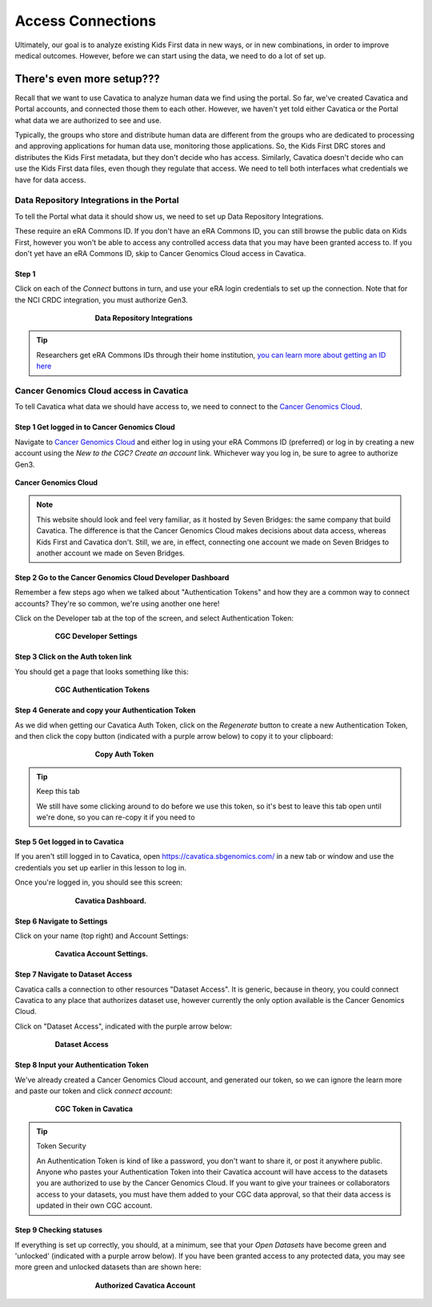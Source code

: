 ====================
Access Connections
====================

Ultimately, our goal is to analyze existing Kids First data in new ways, or in new
combinations, in order to improve medical outcomes. However, before we can start using
the data, we need to do a lot of set up.

There's even more setup???
======================================

Recall that we want to use Cavatica to analyze human data we find
using the portal. So far, we've created Cavatica and Portal accounts, and
connected those them to each other. However, we haven't yet told either Cavatica
or the Portal what data we are authorized to see and use.


Typically, the groups who store and distribute human data are different from the
groups who are dedicated to processing and approving applications
for human data use, monitoring those applications. So, the Kids First DRC stores and
distributes the Kids First metadata, but they don't decide who has access. Similarly,
Cavatica doesn't decide who can use the Kids First data files, even though they
regulate that access. We need to tell both interfaces what credentials we have
for data access.

***************************************************
Data Repository Integrations in the Portal
***************************************************

To tell the
Portal what data it should show us, we need to set up Data Repository Integrations.

These require an eRA Commons ID. If you don't have an eRA Commons ID, you can still
browse the public data on Kids First, however you won't be able to access any controlled
access data that you may have been granted access to. If you don't yet have an eRA Commons ID,
skip to Cancer Genomics Cloud access in Cavatica.

Step 1
**********************************************

Click on each of the `Connect` buttons in turn, and use your eRA login credentials
to set up the connection. Note that for the NCI CRDC integration, you must authorize
Gen3.

.. figure:: ./images/KidsFirstPortal_10.png
   :align: center
   :figwidth: 60 %

   **Data Repository Integrations**


.. tip::

     Researchers get eRA Commons IDs through their home institution,
     `you can learn more about getting an ID here
     <https://era.nih.gov/register-accounts/understanding-era-commons-accounts.htm>`_

**********************************************
Cancer Genomics Cloud access in Cavatica
**********************************************

To tell Cavatica what data we should have access to, we need to connect to the
`Cancer Genomics Cloud <http://www.cancergenomicscloud.org/>`_.


Step 1 Get logged in to Cancer Genomics Cloud
**********************************************

Navigate to `Cancer Genomics Cloud <http://www.cancergenomicscloud.org/>`_
and either log in using your eRA Commons ID (preferred) or log in by creating a
new account using the `New to the CGC? Create an account` link. Whichever way you
log in, be sure to agree to authorize Gen3.


.. figure:: ./images/CGC_1.png
   :align: center

   **Cancer Genomics Cloud**

.. note::

     This website should look and feel very familiar, as it hosted by Seven Bridges:
     the same company that build Cavatica. The difference is that the Cancer Genomics
     Cloud makes decisions about data access, whereas Kids First and Cavatica don't.
     Still, we are, in effect, connecting one account we made on Seven Bridges
     to another account we made on Seven Bridges.



Step 2 Go to the Cancer Genomics Cloud Developer Dashboard
***********************************************************

Remember a few steps ago when we talked about "Authentication Tokens" and how
they are a common way to connect accounts? They're so common, we're using another
one here!

Click on the Developer tab at the top of the screen, and select Authentication Token:

.. figure:: ./images/CGC_2.png
   :align: center
   :figwidth: 80 %

   **CGC Developer Settings**


Step 3 Click on the Auth token link
**********************************************

You should get a page that looks something like this:

.. figure:: ./images/CGC_5.png
   :align: center
   :figwidth: 80 %

   **CGC Authentication Tokens**



Step 4 Generate and copy your Authentication Token
***************************************************

As we did when getting our Cavatica Auth Token, click on the `Regenerate` button
to create a new Authentication Token, and then click the copy button (indicated
with a purple arrow below) to copy it to your clipboard:


.. figure:: ./images/CGC_6.png
   :align: center
   :figwidth: 60 %

   **Copy Auth Token**

.. tip:: Keep this tab

   We still have some clicking around to do before we use this token, so it's best
   to leave this tab open until we're done, so you can re-copy it if you need to

Step 5 Get logged in to Cavatica
**************************************************

If you aren't still logged in to Cavatica, open
`https://cavatica.sbgenomics.com/ <https://cavatica.sbgenomics.com/>`_ in a new
tab or window and use the
credentials you set up earlier in this lesson to log in.

Once you're logged in, you should see this screen:

.. figure:: ./images/Cavatica_7.png
   :align: center
   :figwidth: 70 %

   **Cavatica Dashboard.**

Step 6 Navigate to Settings
********************************

Click on your name (top right) and Account Settings:

.. figure:: ./images/Cavatica_8.png
   :align: center
   :figwidth: 80 %

   **Cavatica Account Settings.**


Step 7 Navigate to Dataset Access
*******************************************

Cavatica calls a connection to other resources "Dataset Access". It is
generic, because in theory, you could connect Cavatica to any place that
authorizes dataset use, however currently the only option available is the
Cancer Genomics Cloud.

Click on "Dataset Access", indicated with the purple arrow below:

.. figure:: ./images/Cavatica_9.png
   :align: center
   :figwidth: 80 %

   **Dataset Access**


Step 8 Input your Authentication Token
***************************************************

We've already created a Cancer Genomics Cloud account, and generated our token,
so we can ignore the learn more and paste our token and click `connect account`:


.. figure:: ./images/Cavatica_10.png
   :align: center
   :figwidth: 80 %

   **CGC Token in Cavatica**

.. tip:: Token Security

     An Authentication Token is kind of like a password, you don't want to share it, or
     post it anywhere public. Anyone who pastes your Authentication Token into their
     Cavatica account will have access to the datasets you are authorized to use by
     the Cancer Genomics Cloud. If you want to give your trainees or collaborators
     access to your datasets, you must have them added to your CGC data approval,
     so that their data access is updated in their own CGC account.

Step 9 Checking statuses
***************************************************

If everything is set up correctly, you should, at a minimum, see that your
`Open Datasets` have become green and 'unlocked' (indicated with a purple arrow below).
If you have been granted access to any protected data, you may see more green
and unlocked datasets than are shown here:

.. figure:: ./images/Cavatica_11.png
   :align: center
   :figwidth: 60 %

   **Authorized Cavatica Account**
